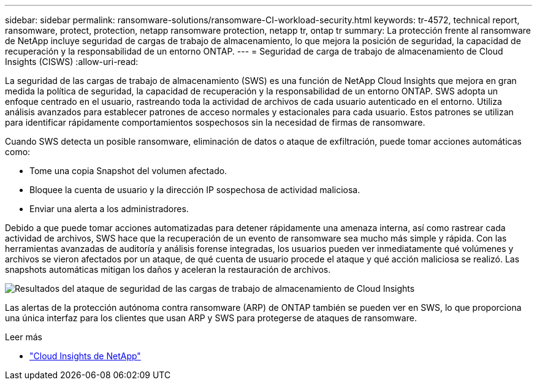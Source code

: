 ---
sidebar: sidebar 
permalink: ransomware-solutions/ransomware-CI-workload-security.html 
keywords: tr-4572, technical report, ransomware, protect, protection, netapp ransomware protection, netapp tr, ontap tr 
summary: La protección frente al ransomware de NetApp incluye seguridad de cargas de trabajo de almacenamiento, lo que mejora la posición de seguridad, la capacidad de recuperación y la responsabilidad de un entorno ONTAP. 
---
= Seguridad de carga de trabajo de almacenamiento de Cloud Insights (CISWS)
:allow-uri-read: 


[role="lead"]
La seguridad de las cargas de trabajo de almacenamiento (SWS) es una función de NetApp Cloud Insights que mejora en gran medida la política de seguridad, la capacidad de recuperación y la responsabilidad de un entorno ONTAP. SWS adopta un enfoque centrado en el usuario, rastreando toda la actividad de archivos de cada usuario autenticado en el entorno. Utiliza análisis avanzados para establecer patrones de acceso normales y estacionales para cada usuario. Estos patrones se utilizan para identificar rápidamente comportamientos sospechosos sin la necesidad de firmas de ransomware.

Cuando SWS detecta un posible ransomware, eliminación de datos o ataque de exfiltración, puede tomar acciones automáticas como:

* Tome una copia Snapshot del volumen afectado.
* Bloquee la cuenta de usuario y la dirección IP sospechosa de actividad maliciosa.
* Enviar una alerta a los administradores.


Debido a que puede tomar acciones automatizadas para detener rápidamente una amenaza interna, así como rastrear cada actividad de archivos, SWS hace que la recuperación de un evento de ransomware sea mucho más simple y rápida. Con las herramientas avanzadas de auditoría y análisis forense integradas, los usuarios pueden ver inmediatamente qué volúmenes y archivos se vieron afectados por un ataque, de qué cuenta de usuario procede el ataque y qué acción maliciosa se realizó. Las snapshots automáticas mitigan los daños y aceleran la restauración de archivos.

image:ransomware-solution-attack-results.png["Resultados del ataque de seguridad de las cargas de trabajo de almacenamiento de Cloud Insights"]

Las alertas de la protección autónoma contra ransomware (ARP) de ONTAP también se pueden ver en SWS, lo que proporciona una única interfaz para los clientes que usan ARP y SWS para protegerse de ataques de ransomware.

.Leer más
* https://www.netapp.com/cloud-services/cloud-insights/["Cloud Insights de NetApp"^]

